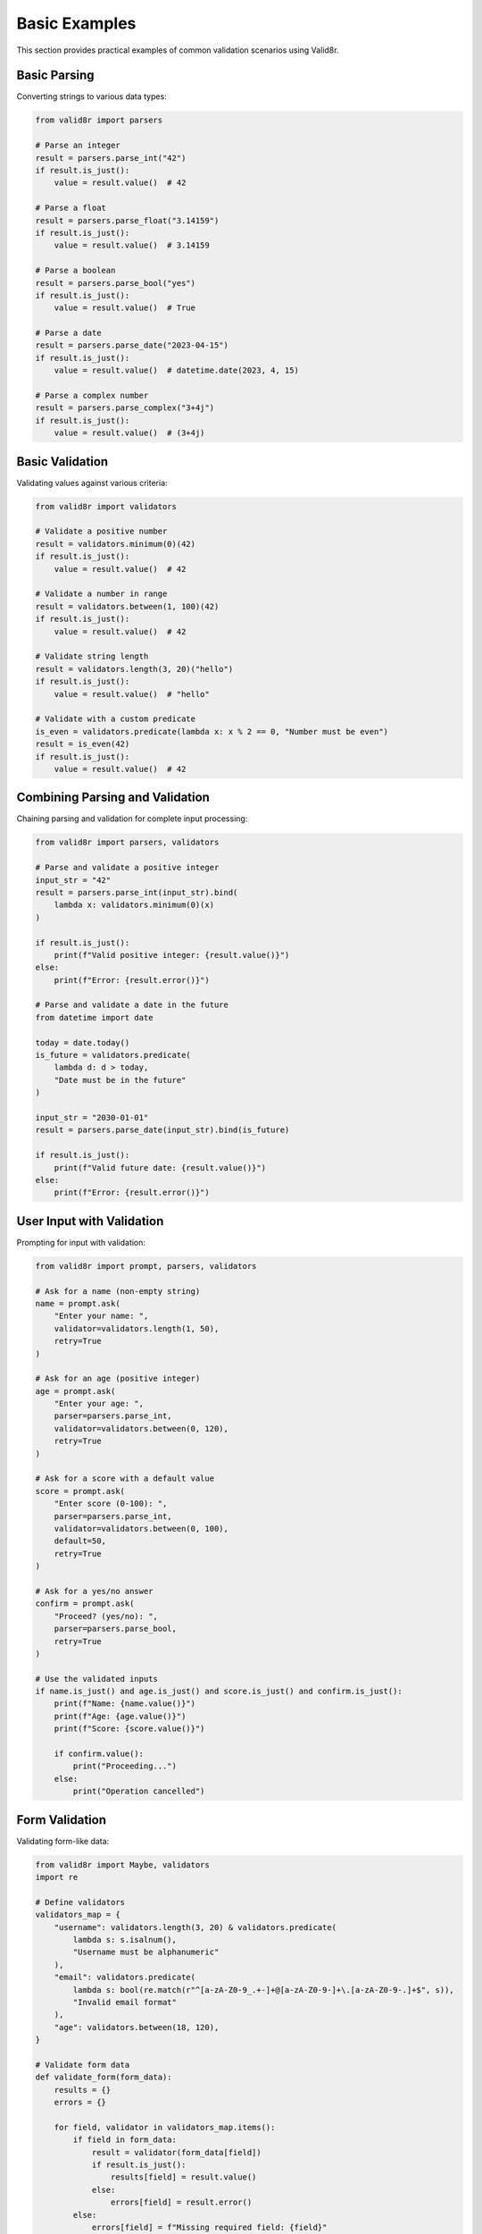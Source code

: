 Basic Examples
==============

This section provides practical examples of common validation scenarios using Valid8r.

Basic Parsing
-------------

Converting strings to various data types:

.. code-block:: python

   from valid8r import parsers

   # Parse an integer
   result = parsers.parse_int("42")
   if result.is_just():
       value = result.value()  # 42

   # Parse a float
   result = parsers.parse_float("3.14159")
   if result.is_just():
       value = result.value()  # 3.14159

   # Parse a boolean
   result = parsers.parse_bool("yes")
   if result.is_just():
       value = result.value()  # True

   # Parse a date
   result = parsers.parse_date("2023-04-15")
   if result.is_just():
       value = result.value()  # datetime.date(2023, 4, 15)

   # Parse a complex number
   result = parsers.parse_complex("3+4j")
   if result.is_just():
       value = result.value()  # (3+4j)

Basic Validation
----------------

Validating values against various criteria:

.. code-block:: python

   from valid8r import validators

   # Validate a positive number
   result = validators.minimum(0)(42)
   if result.is_just():
       value = result.value()  # 42

   # Validate a number in range
   result = validators.between(1, 100)(42)
   if result.is_just():
       value = result.value()  # 42

   # Validate string length
   result = validators.length(3, 20)("hello")
   if result.is_just():
       value = result.value()  # "hello"

   # Validate with a custom predicate
   is_even = validators.predicate(lambda x: x % 2 == 0, "Number must be even")
   result = is_even(42)
   if result.is_just():
       value = result.value()  # 42

Combining Parsing and Validation
--------------------------------

Chaining parsing and validation for complete input processing:

.. code-block:: python

   from valid8r import parsers, validators

   # Parse and validate a positive integer
   input_str = "42"
   result = parsers.parse_int(input_str).bind(
       lambda x: validators.minimum(0)(x)
   )

   if result.is_just():
       print(f"Valid positive integer: {result.value()}")
   else:
       print(f"Error: {result.error()}")

   # Parse and validate a date in the future
   from datetime import date

   today = date.today()
   is_future = validators.predicate(
       lambda d: d > today,
       "Date must be in the future"
   )

   input_str = "2030-01-01"
   result = parsers.parse_date(input_str).bind(is_future)

   if result.is_just():
       print(f"Valid future date: {result.value()}")
   else:
       print(f"Error: {result.error()}")

User Input with Validation
--------------------------

Prompting for input with validation:

.. code-block:: python

   from valid8r import prompt, parsers, validators

   # Ask for a name (non-empty string)
   name = prompt.ask(
       "Enter your name: ",
       validator=validators.length(1, 50),
       retry=True
   )

   # Ask for an age (positive integer)
   age = prompt.ask(
       "Enter your age: ",
       parser=parsers.parse_int,
       validator=validators.between(0, 120),
       retry=True
   )

   # Ask for a score with a default value
   score = prompt.ask(
       "Enter score (0-100): ",
       parser=parsers.parse_int,
       validator=validators.between(0, 100),
       default=50,
       retry=True
   )

   # Ask for a yes/no answer
   confirm = prompt.ask(
       "Proceed? (yes/no): ",
       parser=parsers.parse_bool,
       retry=True
   )

   # Use the validated inputs
   if name.is_just() and age.is_just() and score.is_just() and confirm.is_just():
       print(f"Name: {name.value()}")
       print(f"Age: {age.value()}")
       print(f"Score: {score.value()}")

       if confirm.value():
           print("Proceeding...")
       else:
           print("Operation cancelled")

Form Validation
---------------

Validating form-like data:

.. code-block:: python

   from valid8r import Maybe, validators
   import re

   # Define validators
   validators_map = {
       "username": validators.length(3, 20) & validators.predicate(
           lambda s: s.isalnum(),
           "Username must be alphanumeric"
       ),
       "email": validators.predicate(
           lambda s: bool(re.match(r"^[a-zA-Z0-9_.+-]+@[a-zA-Z0-9-]+\.[a-zA-Z0-9-.]+$", s)),
           "Invalid email format"
       ),
       "age": validators.between(18, 120),
   }

   # Validate form data
   def validate_form(form_data):
       results = {}
       errors = {}

       for field, validator in validators_map.items():
           if field in form_data:
               result = validator(form_data[field])
               if result.is_just():
                   results[field] = result.value()
               else:
                   errors[field] = result.error()
           else:
               errors[field] = f"Missing required field: {field}"

       if errors:
           return (False, errors)
       return (True, results)

   # Test with valid data
   valid_form = {
       "username": "john_doe",
       "email": "john@example.com",
       "age": 30
   }

   is_valid, data = validate_form(valid_form)
   print(f"Is valid: {is_valid}")
   print(f"Data or errors: {data}")

   # Test with invalid data
   invalid_form = {
       "username": "john_doe@",  # Contains invalid character
       "email": "not-an-email",
       "age": 15  # Below minimum
   }

   is_valid, data = validate_form(invalid_form)
   print(f"Is valid: {is_valid}")
   print(f"Data or errors: {data}")

Configuration Validation
------------------------

Validating configuration settings:

.. code-block:: python

   from valid8r import validators

   # Define validators for configuration
   config_validators = {
       "port": validators.between(1024, 65535),
       "host": validators.predicate(
           lambda s: s == "localhost" or all(part.isdigit() and 0 <= int(part) <= 255
                                          for part in s.split(".")),
           "Host must be 'localhost' or a valid IP address"
       ),
       "debug": validators.predicate(
           lambda b: isinstance(b, bool),
           "Debug must be a boolean"
       ),
       "timeout": validators.minimum(0),
       "max_connections": validators.between(1, 1000),
   }

   # Validate config
   def validate_config(config):
       results = {}
       errors = {}

       for key, validator in config_validators.items():
           if key in config:
               result = validator(config[key])
               if result.is_just():
                   results[key] = result.value()
               else:
                   errors[key] = result.error()
           # Allow missing fields in config

       if errors:
           return (False, errors)
       return (True, results)

   # Test config
   config = {
       "port": 8080,
       "host": "localhost",
       "debug": True,
       "timeout": 30,
       "max_connections": 100
   }

   is_valid, data = validate_config(config)
   print(f"Config valid: {is_valid}")
   print(f"Data or errors: {data}")

Data Structure Validation
-------------------------

Validating nested data structures:

.. code-block:: python

   from valid8r import Maybe, validators

   # Validate a list of items
   def validate_list(items, item_validator):
       results = []
       errors = []

       for i, item in enumerate(items):
           result = item_validator(item)
           if result.is_just():
               results.append(result.value())
           else:
               errors.append(f"Item {i}: {result.error()}")

       if errors:
           return Maybe.nothing(errors)
       return Maybe.just(results)

   # Validate a dictionary
   def validate_dict(data, key_validators):
       results = {}
       errors = {}

       for key, validator in key_validators.items():
           if key in data:
               result = validator(data[key])
               if result.is_just():
                   results[key] = result.value()
               else:
                   errors[key] = result.error()
           else:
               errors[key] = f"Missing required key: {key}"

       if errors:
           return Maybe.nothing(errors)
       return Maybe.just(results)

   # Example usage
   numbers = [1, 2, 3, 4, 5]
   is_positive = validators.minimum(0)

   result = validate_list(numbers, is_positive)
   if result.is_just():
       print(f"All numbers are valid: {result.value()}")
   else:
       print(f"Errors: {result.error()}")

   # Validate user data
   user = {
       "name": "John Doe",
       "age": 30,
       "email": "john@example.com"
   }

   user_validators = {
       "name": validators.length(1, 100),
       "age": validators.between(0, 120),
       "email": validators.predicate(
           lambda s: "@" in s,
           "Invalid email format"
       )
   }

   result = validate_dict(user, user_validators)
   if result.is_just():
       print(f"User data is valid: {result.value()}")
   else:
       print(f"Errors: {result.error()}")

These examples provide a starting point for common validation scenarios. In the next sections, we'll explore more advanced examples and patterns.